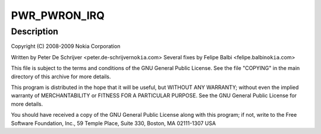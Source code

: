 .. -*- coding: utf-8; mode: rst -*-
.. src-file: drivers/input/misc/twl4030-pwrbutton.c

.. _`pwr_pwron_irq`:

PWR_PWRON_IRQ
=============

.. c:function::  PWR_PWRON_IRQ()

    pwrbutton.c - TWL4030 Power Button Input Driver

.. _`pwr_pwron_irq.description`:

Description
-----------

Copyright (C) 2008-2009 Nokia Corporation

Written by Peter De Schrijver <peter.de-schrijver\ ``nokia``\ .com>
Several fixes by Felipe Balbi <felipe.balbi\ ``nokia``\ .com>

This file is subject to the terms and conditions of the GNU General
Public License. See the file "COPYING" in the main directory of this
archive for more details.

This program is distributed in the hope that it will be useful,
but WITHOUT ANY WARRANTY; without even the implied warranty of
MERCHANTABILITY or FITNESS FOR A PARTICULAR PURPOSE.  See the
GNU General Public License for more details.

You should have received a copy of the GNU General Public License
along with this program; if not, write to the Free Software
Foundation, Inc., 59 Temple Place, Suite 330, Boston, MA  02111-1307  USA

.. This file was automatic generated / don't edit.

